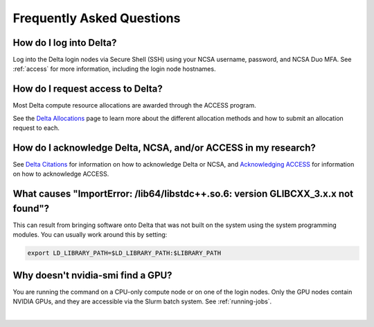 .. _faq:

Frequently Asked Questions
============================

How do I log into Delta?
--------------------------

Log into the Delta login nodes via Secure Shell (SSH) using your NCSA username, password, and NCSA Duo MFA. See :ref:`access` for more information, including the login node hostnames.

How do I request access to Delta?
----------------------------------

Most Delta compute resource allocations are awarded through the ACCESS program.

See the `Delta Allocations <https://delta.ncsa.illinois.edu/delta-allocations/>`_ page to learn more about the different allocation methods and how to submit an allocation request to each.

How do I acknowledge Delta, NCSA, and/or ACCESS in my research?
------------------------------------------------------------------

See `Delta Citations <https://delta.ncsa.illinois.edu/delta-citations/>`_ for information on how to acknowledge Delta or NCSA, and `Acknowledging ACCESS <https://access-ci.org/about/acknowledging-access/>`_ for information on how to acknowledge ACCESS.

What causes "ImportError: /lib64/libstdc++.so.6: version GLIBCXX_3.x.x not found"?
-------------------------------------------------------------------------------------

This can result from bringing software onto Delta that was not built on the system using the system programming modules.  You can usually work around this by setting: 

.. code-block:: terminal

   export LD_LIBRARY_PATH=$LD_LIBRARY_PATH:$LIBRARY_PATH

Why doesn't nvidia-smi find a GPU?
------------------------------------

You are running the command on a CPU-only compute node or on one of the login nodes. Only the GPU nodes contain NVIDIA GPUs, and they are accessible via the Slurm batch system. See :ref:`running-jobs`.

|
